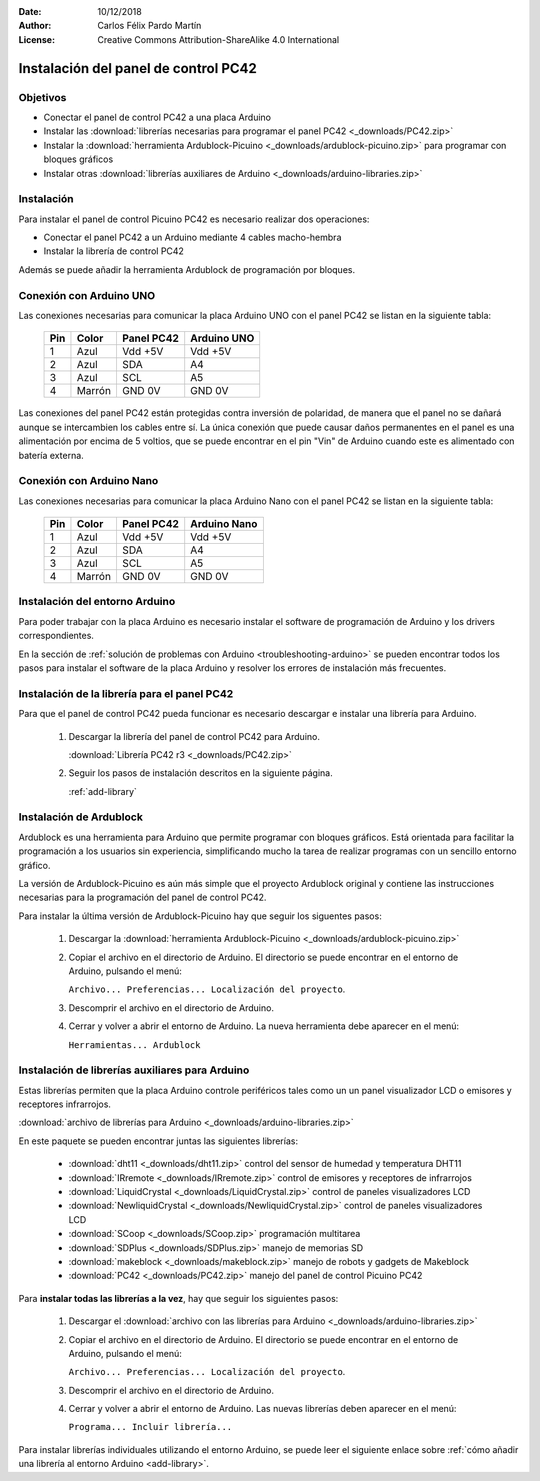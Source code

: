 ﻿:Date: 10/12/2018
:Author: Carlos Félix Pardo Martín
:License: Creative Commons Attribution-ShareAlike 4.0 International


.. _pc42-install:

Instalación del panel de control PC42
=====================================


Objetivos
---------
* Conectar el panel de control PC42 a una placa Arduino
* Instalar las :download:`librerías necesarias para programar el
  panel PC42 <_downloads/PC42.zip>`
* Instalar la :download:`herramienta Ardublock-Picuino
  <_downloads/ardublock-picuino.zip>`
  para programar con bloques gráficos
* Instalar otras :download:`librerías auxiliares de Arduino
  <_downloads/arduino-libraries.zip>`


Instalación
-----------
Para instalar el panel de control Picuino PC42 es necesario realizar
dos operaciones:

* Conectar el panel PC42 a un Arduino mediante 4 cables macho-hembra
* Instalar la librería de control PC42

Además se puede añadir la herramienta Ardublock de programación por
bloques.


Conexión con Arduino UNO
------------------------

.. only:: html

   .. image:: _thumbs/img-0088.jpg
      :width: 480px
      :alt: Conexión Arduino UNO con Panel PC42 r3.
      :align: center

.. only:: latex

   .. figure:: _images/img-0088.jpg
      :width: 520px
      :alt: Conexión Arduino UNO con Panel PC42 r3.
      :align: center


Las conexiones necesarias para comunicar la placa Arduino UNO con
el panel PC42 se listan en la siguiente tabla:

   +-------+-----------+--------------------+--------------------+
   | Pin   | Color     | Panel PC42         | Arduino UNO        |
   +=======+===========+====================+====================+
   | 1     | Azul      |  Vdd  +5V          |  Vdd  +5V          |
   +-------+-----------+--------------------+--------------------+
   | 2     | Azul      |  SDA               |  A4                |
   +-------+-----------+--------------------+--------------------+
   | 3     | Azul      |  SCL               |  A5                |
   +-------+-----------+--------------------+--------------------+
   | 4     | Marrón    |  GND   0V          |  GND   0V          |
   +-------+-----------+--------------------+--------------------+

Las conexiones del panel PC42 están protegidas contra inversión de
polaridad, de manera que el panel no se dañará aunque se intercambien
los cables entre sí.
La única conexión que puede causar daños permanentes en el panel es
una alimentación por encima de 5 voltios, que se puede encontrar en
el pin "Vin" de Arduino cuando este es alimentado con batería externa.


Conexión con Arduino Nano
-------------------------

.. only:: html

   .. image:: _images/pc42-r3-to-nano.jpg
      :width: 480px
      :alt: Conexión Arduino Nano con Panel PC42 r3.
      :align: center

.. only:: latex

   .. figure:: _images/pc42-r3-to-nano.jpg
      :width: 520px
      :alt: Conexión Arduino Nano con Panel PC42 r3.
      :align: center


Las conexiones necesarias para comunicar la placa Arduino Nano con
el panel PC42 se listan en la siguiente tabla:

   +-------+-----------+--------------------+--------------------+
   | Pin   | Color     | Panel PC42         | Arduino Nano       |
   +=======+===========+====================+====================+
   | 1     | Azul      |  Vdd  +5V          |  Vdd  +5V          |
   +-------+-----------+--------------------+--------------------+
   | 2     | Azul      |  SDA               |  A4                |
   +-------+-----------+--------------------+--------------------+
   | 3     | Azul      |  SCL               |  A5                |
   +-------+-----------+--------------------+--------------------+
   | 4     | Marrón    |  GND   0V          |  GND   0V          |
   +-------+-----------+--------------------+--------------------+


Instalación del entorno Arduino
-------------------------------
Para poder trabajar con la placa Arduino es necesario instalar el
software de programación de Arduino y los drivers correspondientes.

En la sección de
:ref:`solución de problemas con Arduino <troubleshooting-arduino>`
se pueden encontrar todos los pasos para instalar el software de la
placa Arduino y resolver los errores de instalación más frecuentes.


Instalación de la librería para el panel PC42
---------------------------------------------

Para que el panel de control PC42 pueda funcionar es necesario
descargar e instalar una librería para Arduino.

  1. Descargar la librería del panel de control PC42 para Arduino.

     :download:`Librería PC42 r3 <_downloads/PC42.zip>`

  2. Seguir los pasos de instalación descritos en la siguiente página.

     :ref:`add-library`


Instalación de Ardublock
------------------------

Ardublock es una herramienta para Arduino que permite programar con
bloques gráficos. Está orientada para facilitar la programación a los
usuarios sin experiencia, simplificando mucho la tarea de realizar
programas con un sencillo entorno gráfico.

.. image:: _images/ardublock-1-4-2.png
   :width: 640px
   :alt: Ardublock Picuino versión 1.4.2.
   :align: center

La versión de Ardublock-Picuino es aún más simple que el proyecto
Ardublock original y contiene las instrucciones necesarias para la
programación del panel de control PC42.

Para instalar la última versión de Ardublock-Picuino hay que seguir
los siguentes pasos:

  1. Descargar la :download:`herramienta Ardublock-Picuino
     <_downloads/ardublock-picuino.zip>`
  2. Copiar el archivo en el directorio de Arduino.
     El directorio se puede encontrar en el entorno de Arduino,
     pulsando el menú:

     ``Archivo... Preferencias... Localización del proyecto``.
  3. Descomprir el archivo en el directorio de Arduino.
  4. Cerrar y volver a abrir el entorno de Arduino.
     La nueva herramienta debe aparecer en el menú:

     ``Herramientas... Ardublock``


Instalación de librerías auxiliares para Arduino
------------------------------------------------

Estas librerías permiten que la placa Arduino controle periféricos
tales como un un panel visualizador LCD o emisores y receptores
infrarrojos.

:download:`archivo de librerías para Arduino
<_downloads/arduino-libraries.zip>`

En este paquete se pueden encontrar juntas las siguientes librerías:

  * :download:`dht11 <_downloads/dht11.zip>`
    control del sensor de humedad y temperatura DHT11
  * :download:`IRremote <_downloads/IRremote.zip>`
    control de emisores y receptores de infrarrojos
  * :download:`LiquidCrystal <_downloads/LiquidCrystal.zip>`
    control de paneles visualizadores LCD
  * :download:`NewliquidCrystal <_downloads/NewliquidCrystal.zip>`
    control de paneles visualizadores LCD
  * :download:`SCoop <_downloads/SCoop.zip>`
    programación multitarea
  * :download:`SDPlus <_downloads/SDPlus.zip>`
    manejo de memorias SD
  * :download:`makeblock <_downloads/makeblock.zip>`
    manejo de robots y gadgets de Makeblock
  * :download:`PC42 <_downloads/PC42.zip>`
    manejo del panel de control Picuino PC42

Para **instalar todas las librerías a la vez**, hay que seguir los
siguientes pasos:

  1. Descargar el :download:`archivo con las librerías para Arduino
     <_downloads/arduino-libraries.zip>`
  2. Copiar el archivo en el directorio de Arduino.
     El directorio se puede encontrar en el entorno de Arduino,
     pulsando el menú:

     ``Archivo... Preferencias... Localización del proyecto``.
  3. Descomprir el archivo en el directorio de Arduino.
  4. Cerrar y volver a abrir el entorno de Arduino.
     Las nuevas librerías deben aparecer en el menú:

     ``Programa... Incluir librería...``


Para instalar librerías individuales utilizando el entorno Arduino,
se puede leer el siguiente enlace sobre
:ref:`cómo añadir una librería al entorno Arduino <add-library>`.
